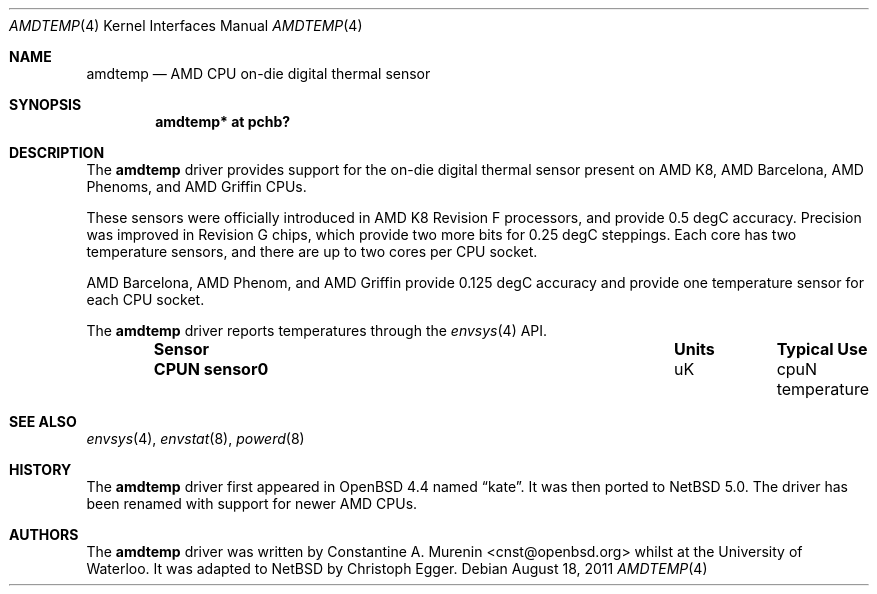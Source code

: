 .\" $NetBSD: amdtemp.4,v 1.5 2011/08/18 20:55:21 jakllsch Exp $
.\"-
.\" Copyright (c) 2008 Christoph Egger
.\" All rights reserved.
.\"
.\" Redistribution and use in source and binary forms, with or without
.\" modification, are permitted provided that the following conditions
.\" are met:
.\" 1. Redistributions of source code must retain the above copyright
.\"    notice, this list of conditions and the following disclaimer.
.\" 2. Redistributions in binary form must reproduce the above copyright
.\"    notice, this list of conditions and the following disclaimer in the
.\"    documentation and/or other materials provided with the distribution.
.\"
.\" THIS SOFTWARE IS PROVIDED BY THE AUTHOR AND CONTRIBUTORS ``AS IS'' AND
.\" ANY EXPRESS OR IMPLIED WARRANTIES, INCLUDING, BUT NOT LIMITED TO, THE
.\" IMPLIED WARRANTIES OF MERCHANTABILITY AND FITNESS FOR A PARTICULAR PURPOSE
.\" ARE DISCLAIMED.  IN NO EVENT SHALL THE AUTHOR OR CONTRIBUTORS BE LIABLE
.\" FOR ANY DIRECT, INDIRECT, INCIDENTAL, SPECIAL, EXEMPLARY, OR CONSEQUENTIAL
.\" DAMAGES (INCLUDING, BUT NOT LIMITED TO, PROCUREMENT OF SUBSTITUTE GOODS
.\" OR SERVICES; LOSS OF USE, DATA, OR PROFITS; OR BUSINESS INTERRUPTION)
.\" HOWEVER CAUSED AND ON ANY THEORY OF LIABILITY, WHETHER IN CONTRACT, STRICT
.\" LIABILITY, OR TORT (INCLUDING NEGLIGENCE OR OTHERWISE) ARISING IN ANY WAY
.\" OUT OF THE USE OF THIS SOFTWARE, EVEN IF ADVISED OF THE POSSIBILITY OF
.\" SUCH DAMAGE.
.\"
.\" $FreeBSD: src/share/man/man4/coretemp.4,v 1.4 2007/10/15 20:00:19 netchild Exp $
.\"
.Dd August 18, 2011
.Dt AMDTEMP 4
.Os
.Sh NAME
.Nm amdtemp
.Nd AMD CPU on-die digital thermal sensor
.Sh SYNOPSIS
.Cd "amdtemp* at pchb?"
.Sh DESCRIPTION
The
.Nm
driver provides support for the on-die digital thermal sensor present
on AMD K8, AMD Barcelona, AMD Phenoms, and AMD Griffin CPUs.
.Pp
These sensors were officially introduced in AMD K8 Revision F processors,
and provide 0.5 degC accuracy.
Precision was improved in Revision
G chips, which provide two more bits for 0.25 degC steppings.
Each core
has two temperature sensors, and there are up to two cores per CPU socket.
.Pp
AMD Barcelona, AMD Phenom, and AMD Griffin provide 0.125 degC accuracy
and provide one temperature sensor for each CPU socket.
.Pp
The
.Nm
driver reports temperatures through the
.Xr envsys 4
API.
.Bl -column "Sensor    " "Units" "Typical" -offset indent
.It Sy "Sensor     " Ta Sy "Units" Ta Sy "Typical Use"
.It Li "CPUN sensor0" Ta "uK" Ta "cpuN temperature"
.El
.Sh SEE ALSO
.Xr envsys 4 ,
.Xr envstat 8 ,
.Xr powerd 8
.Sh HISTORY
The
.Nm
driver first appeared in
.Ox 4.4
named
.Dq kate .
It was then ported to
.Nx 5.0 .
The driver has been renamed with support for newer AMD CPUs.
.Sh AUTHORS
.An -nosplit
The
.Nm
driver was written by
.An Constantine A. Murenin Aq cnst@openbsd.org
whilst at the University of Waterloo.
It was adapted to
.Nx
by
.An Christoph Egger .
